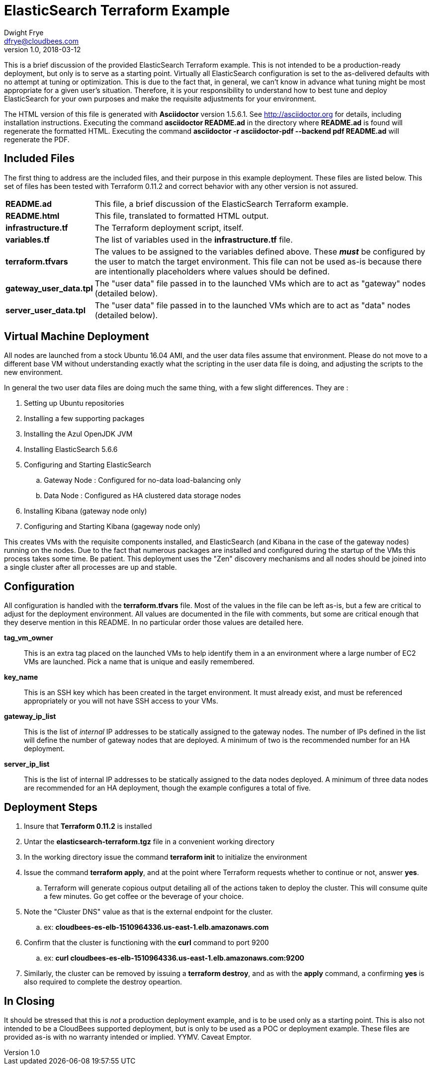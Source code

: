 = ElasticSearch Terraform Example
:author: Dwight Frye
:email: dfrye@cloudbees.com
:revnumber: 1.0
:revdate: 2018-03-12

This is a brief discussion of the provided ElasticSearch Terraform
example. This is not intended to be a production-ready deployment, but only is
to serve as a starting point. Virtually all ElasticSearch configuration is set
to the as-delivered defaults with no attempt at tuning or optimization. This is
due to the fact that, in general, we can't know in advance what tuning might be
most appropriate for a given user's situation. Therefore, it is your responsibility
to understand how to best tune and deploy ElasticSearch for your own purposes and
make the requisite adjustments for your environment.

The HTML version of this file is generated with *Asciidoctor* version 1.5.6.1.
See http://asciidoctor.org for details, including installation instructions.
Executing the command *asciidoctor README.ad* in the directory where *README.ad*
is found will regenerate the formatted HTML. Executing the command *asciidoctor
-r asciidoctor-pdf  --backend pdf README.ad* will regenerate the PDF.


== Included Files

The first thing to address are the included files, and their purpose in this
example deployment. These files are listed below. This set of files has been
tested with Terraform 0.11.2 and correct behavior with any other version is not
assured.

[horizontal]
*README.ad*:: This file, a brief discussion of the ElasticSearch Terraform example.
*README.html*:: This file, translated to formatted HTML output.
*infrastructure.tf*:: The Terraform deployment script, itself.
*variables.tf*:: The list of variables used in the *infrastructure.tf* file.
*terraform.tfvars*:: The values to be assigned to the variables defined above. These
*_must_* be configured by the user to match the target environment. This file can
not be used as-is because there are intentionally placeholders where values should
be defined.
*gateway_user_data.tpl*:: The "user data" file passed in to the launched VMs which
are to act as "gateway" nodes (detailed below).
*server_user_data.tpl*:: The "user data" file passed in to the launched VMs which
are to act as "data" nodes (detailed below).

== Virtual Machine Deployment

All nodes are launched from a stock Ubuntu 16.04 AMI, and the user data files assume
that environment. Please do not move to a different base VM without understanding
exactly what the scripting in the user data file is doing, and adjusting the scripts
to the new environment.

In general the two user data files are doing much the same thing, with a few slight
differences. They are :

. Setting up Ubuntu repositories
. Installing a few supporting packages
. Installing the Azul OpenJDK JVM
. Installing ElasticSearch 5.6.6
. Configuring and Starting ElasticSearch
.. Gateway Node : Configured for no-data load-balancing only
.. Data Node : Configured as HA clustered data storage nodes
. Installing Kibana (gateway node only)
. Configuring and Starting Kibana (gageway node only)

This creates VMs with the requisite components installed, and ElasticSearch (and
Kibana in the case of the gateway nodes) running on the nodes. Due to the fact that
numerous packages are installed and configured during the startup of the VMs this
process takes some time. Be patient. This deployment uses the "Zen" discovery
mechanisms and all nodes should be joined into a single cluster after all processes
are up and stable.

== Configuration

All configuration is handled with the *terraform.tfvars* file. Most of the values
in the file can be left as-is, but a few are critical to adjust for the deployment
environment. All values are documented in the file with comments, but some are
critical enough that they deserve mention in this README. In no particular order
those values are detailed here.

*tag_vm_owner*:: This is an extra tag placed on the launched VMs to help identify
them in a an environment where a large number of EC2 VMs are launched. Pick a name
that is unique and easily remembered.
*key_name*:: This is an SSH key which has been created in the target environment. It
must already exist, and must be referenced appropriately or you will not have SSH
access to your VMs.
*gateway_ip_list*:: This is the list of _internal_ IP addresses to be statically assigned
to the gateway nodes. The number of IPs defined in the list will  define the number
of gateway nodes that are deployed. A minimum of two is the recommended number for an
HA deployment.
*server_ip_list*:: This is the list of internal IP addresses to be statically assigned
to the data nodes deployed. A minimum of three data nodes are recommended for an HA
deployment, though the example configures a total of five.

== Deployment Steps

. Insure that *Terraform 0.11.2* is installed
. Untar the *elasticsearch-terraform.tgz* file in a convenient working directory
. In the working directory issue the command *terraform init* to initialize the environment
. Issue the command *terraform apply*, and at the point where Terraform requests
whether to continue or not, answer *yes*.
.. Terraform will generate copious output detailing all of the actions taken to
deploy the cluster. This will consume quite a few minutes. Go get coffee or the
beverage of your choice.
. Note the "Cluster DNS" value as that is the external endpoint for the cluster.
.. ex: *cloudbees-es-elb-1510964336.us-east-1.elb.amazonaws.com*
. Confirm that the cluster is functioning with the *curl* command to port 9200
.. ex: *curl cloudbees-es-elb-1510964336.us-east-1.elb.amazonaws.com:9200*
. Similarly, the cluster can be removed by issuing a *terraform destroy*, and
as with the *apply* command,
a confirming *yes* is also required to complete the destroy opeartion.

== In Closing

It should be stressed that this is _not_ a production deployment example, and is
to be used only as a starting point. This is also not intended to be a CloudBees
supported deployment, but is only to be used as a POC or deployment example. These
files are provided as-is with no warranty intended or implied. YYMV. Caveat Emptor.

